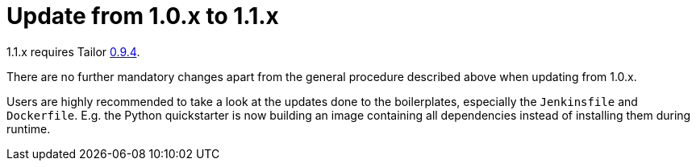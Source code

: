 = Update from 1.0.x to 1.1.x

1.1.x requires Tailor https://github.com/opendevstack/tailor/releases/tag/v0.9.4[0.9.4].

There are no further mandatory changes apart from the general procedure
described above when updating from 1.0.x.

Users are highly recommended to take a look at the updates done to the
boilerplates, especially the `Jenkinsfile` and `Dockerfile`. E.g. the Python
quickstarter is now building an image containing all dependencies instead of
installing them during runtime.